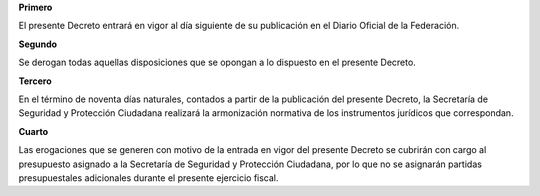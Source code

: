 **Primero**

El presente Decreto entrará en vigor al día siguiente de su publicación
en el Diario Oficial de la Federación.

**Segundo**

Se derogan todas aquellas disposiciones que se opongan a lo dispuesto en
el presente Decreto.

**Tercero**

En el término de noventa días naturales, contados a partir de la
publicación del presente Decreto, la Secretaría de Seguridad y
Protección Ciudadana realizará la armonización normativa de los
instrumentos jurídicos que correspondan.

**Cuarto**

Las erogaciones que se generen con motivo de la entrada en vigor del
presente Decreto se cubrirán con cargo al presupuesto asignado a la
Secretaría de Seguridad y Protección Ciudadana, por lo que no se
asignarán partidas presupuestales adicionales durante el presente
ejercicio fiscal.
